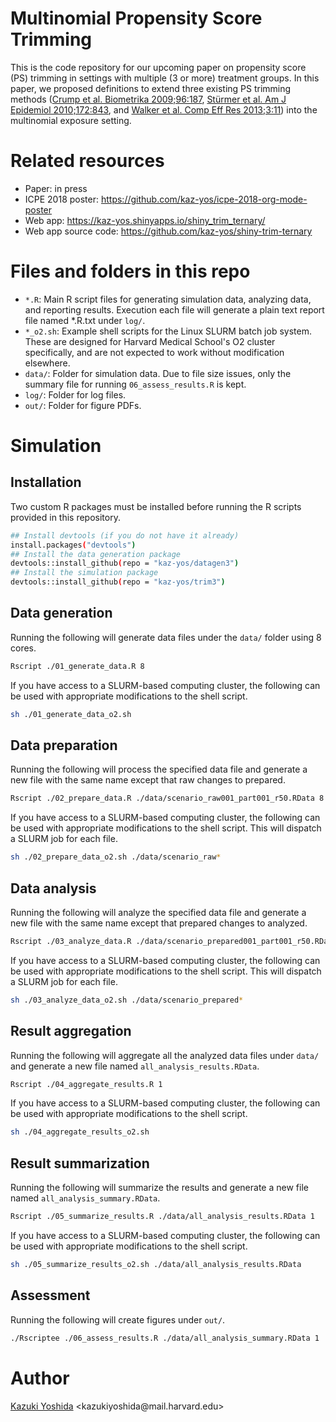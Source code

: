 * Multinomial Propensity Score Trimming
This is the code repository for our upcoming paper on propensity score (PS) trimming in settings with multiple (3 or more) treatment groups. In this paper, we proposed definitions to extend three existing PS trimming methods ([[https://www.jstor.org/stable/27798811][Crump et al. Biometrika 2009;96:187]], [[https://www.ncbi.nlm.nih.gov/pubmed/20716704][Stürmer et al. Am J Epidemiol 2010;172:843]], and [[https://www.dovepress.com/a-tool-for-assessing-the-feasibility-of-comparative-effectiveness-rese-peer-reviewed-article-CER][Walker et al. Comp Eff Res 2013;3:11]]) into the multinomial exposure setting.


* Related resources
- Paper: in press
- ICPE 2018 poster: [[https://github.com/kaz-yos/icpe-2018-org-mode-poster]]
- Web app: https://kaz-yos.shinyapps.io/shiny_trim_ternary/
- Web app source code: https://github.com/kaz-yos/shiny-trim-ternary

* Files and folders in this repo

- =*.R=: Main R script files for generating simulation data, analyzing data, and reporting results. Execution each file will generate a plain text report file named *.R.txt under =log/=.
- =*_o2.sh=: Example shell scripts for the Linux SLURM batch job system. These are designed for Harvard Medical School's O2 cluster specifically, and are not expected to work without modification elsewhere.
- =data/=: Folder for simulation data. Due to file size issues, only the summary file for running =06_assess_results.R= is kept.
- =log/=: Folder for log files.
- =out/=: Folder for figure PDFs.

* Simulation
** Installation

Two custom R packages must be installed before running the R scripts provided in this repository.

#+BEGIN_SRC sh
## Install devtools (if you do not have it already)
install.packages("devtools")
## Install the data generation package
devtools::install_github(repo = "kaz-yos/datagen3")
## Install the simulation package
devtools::install_github(repo = "kaz-yos/trim3")
#+END_SRC

** Data generation
Running the following will generate data files under the =data/= folder using 8 cores.
#+BEGIN_SRC sh
Rscript ./01_generate_data.R 8
#+END_SRC

If you have access to a SLURM-based computing cluster, the following can be used with appropriate modifications to the shell script.
#+BEGIN_SRC sh
sh ./01_generate_data_o2.sh
#+END_SRC

** Data preparation
Running the following will process the specified data file and generate a new file with the same name except that raw changes to prepared.
#+BEGIN_SRC sh
Rscript ./02_prepare_data.R ./data/scenario_raw001_part001_r50.RData 8
#+END_SRC

If you have access to a SLURM-based computing cluster, the following can be used with appropriate modifications to the shell script. This will dispatch a SLURM job for each file.
#+BEGIN_SRC sh
sh ./02_prepare_data_o2.sh ./data/scenario_raw*
#+END_SRC

** Data analysis
Running the following will analyze the specified data file and generate a new file with the same name except that prepared changes to analyzed.
#+BEGIN_SRC sh
Rscript ./03_analyze_data.R ./data/scenario_prepared001_part001_r50.RData 8
#+END_SRC

If you have access to a SLURM-based computing cluster, the following can be used with appropriate modifications to the shell script. This will dispatch a SLURM job for each file.
#+BEGIN_SRC sh
sh ./03_analyze_data_o2.sh ./data/scenario_prepared*
#+END_SRC

** Result aggregation
Running the following will aggregate all the analyzed data files under =data/= and generate a new file named =all_analysis_results.RData=.
#+BEGIN_SRC sh
Rscript ./04_aggregate_results.R 1
#+END_SRC

If you have access to a SLURM-based computing cluster, the following can be used with appropriate modifications to the shell script.
#+BEGIN_SRC sh
sh ./04_aggregate_results_o2.sh
#+END_SRC

** Result summarization
Running the following will summarize the results and generate a new file named =all_analysis_summary.RData=.
#+BEGIN_SRC sh
Rscript ./05_summarize_results.R ./data/all_analysis_results.RData 1
#+END_SRC

If you have access to a SLURM-based computing cluster, the following can be used with appropriate modifications to the shell script.
#+BEGIN_SRC sh
sh ./05_summarize_results_o2.sh ./data/all_analysis_results.RData
#+END_SRC

** Assessment
Running the following will create figures under =out/=.
#+BEGIN_SRC sh
./Rscriptee ./06_assess_results.R ./data/all_analysis_summary.RData 1
#+END_SRC


* Author
[[https://twitter.com/kaz_yos][Kazuki Yoshida]] <kazukiyoshida@mail.harvard.edu>
